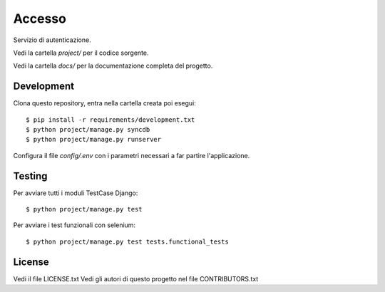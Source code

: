 Accesso
=======

Servizio di autenticazione.

Vedi la cartella `project/` per il codice sorgente.

Vedi la cartella `docs/` per la documentazione completa del progetto.

Development
-----------

Clona questo repository, entra nella cartella creata poi esegui:

::

    $ pip install -r requirements/development.txt
    $ python project/manage.py syncdb
    $ python project/manage.py runserver

Configura il file `config/.env` con i parametri necessari a far partire l'applicazione.

Testing
-------

Per avviare tutti i moduli TestCase Django:

::

    $ python project/manage.py test

Per avviare i test funzionali con selenium:

::

    $ python project/manage.py test tests.functional_tests

License
-------

Vedi il file LICENSE.txt
Vedi gli autori di questo progetto nel file CONTRIBUTORS.txt